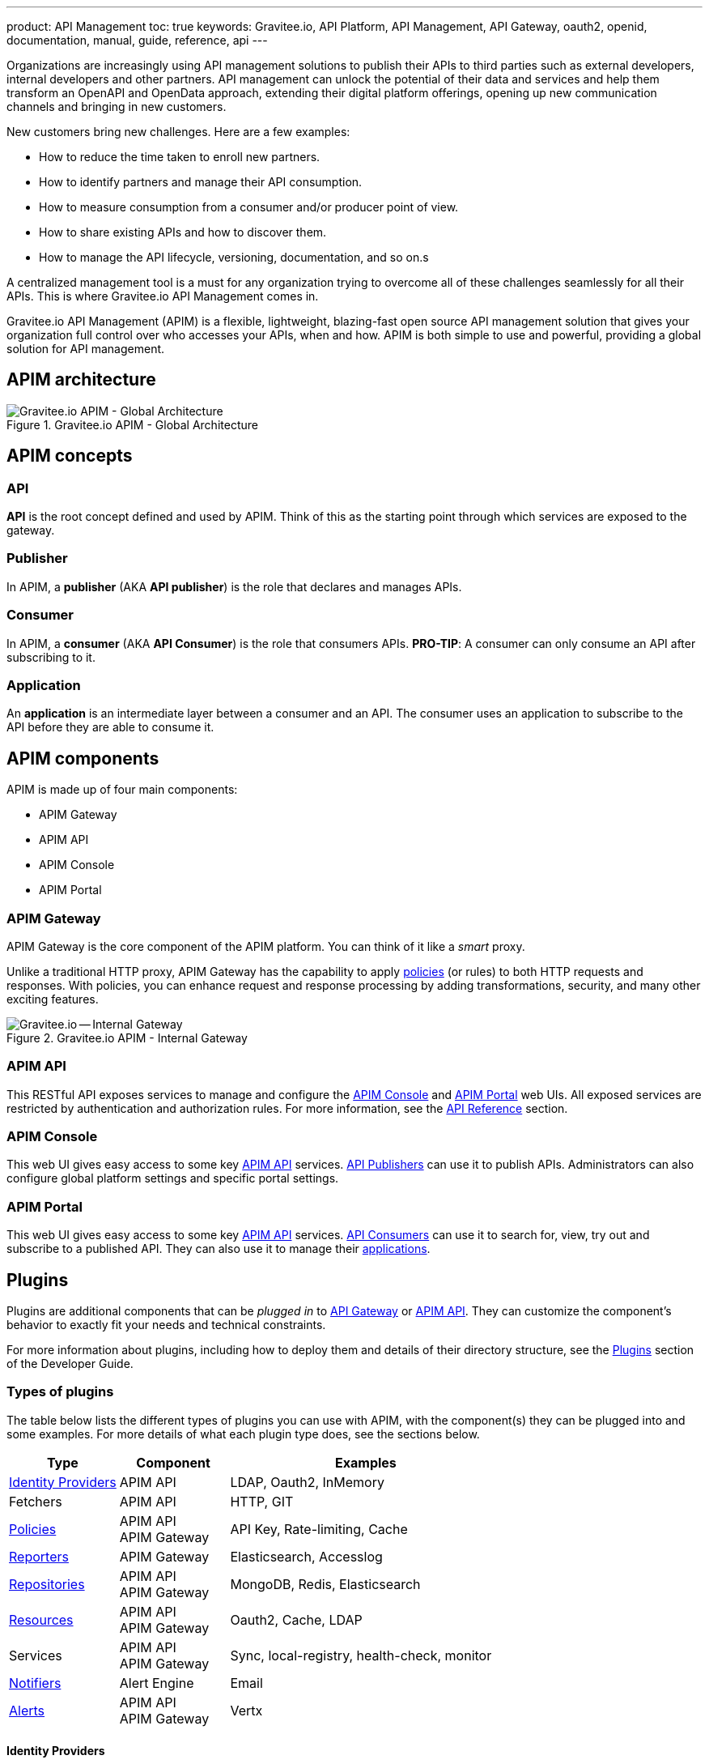 ---
product: API Management
toc: true
keywords: Gravitee.io, API Platform, API Management, API Gateway, oauth2, openid, documentation, manual, guide, reference, api
---

Organizations are increasingly using API management solutions to publish their APIs to third parties such as external developers, internal developers and other
partners. API management can unlock the potential of their data and services and help them transform an OpenAPI and OpenData approach, extending their
digital platform offerings, opening up new communication channels and bringing in new customers.

New customers bring new challenges. Here are a few examples:

* How to reduce the time taken to enroll new partners.
* How to identify partners and manage their API consumption.
* How to measure consumption from a consumer and/or producer point of view.
* How to share existing APIs and how to discover them.
* How to manage the API lifecycle, versioning, documentation, and so on.s

A centralized management tool is a must for any organization trying to overcome all of these challenges seamlessly for all their APIs. This is where Gravitee.io API Management comes in.

Gravitee.io API Management (APIM) is a flexible, lightweight, blazing-fast open source API management solution that gives your organization full control over who accesses your APIs, when and how. APIM is both simple to use and powerful, providing a global solution for API management.

== APIM architecture
.Gravitee.io APIM - Global Architecture
image::apim/3.x/overview/architecture/new-gravitee-global-architecture-schema.png[Gravitee.io APIM - Global Architecture]

== APIM concepts

=== API

**API** is the root concept defined and used by APIM. Think of this as the starting point through which services are exposed to the gateway.

=== Publisher

In APIM, a **publisher** (AKA **API publisher**) is the role that declares and manages APIs.

=== Consumer

In APIM, a **consumer** (AKA **API Consumer**) is the role that consumers APIs.
**PRO-TIP**: A consumer can only consume an API after subscribing to it.

=== Application

An **application** is an intermediate layer between a consumer and an API. The consumer uses an application to subscribe to the API before they are able to consume it.

== APIM components

APIM is made up of four main components:

- APIM Gateway
- APIM API
- APIM Console
- APIM Portal

[[gravitee-components-gateway]]
=== APIM Gateway
APIM Gateway is the core component of the APIM platform. You can think of it like a _smart_ proxy.

Unlike a traditional HTTP proxy, APIM Gateway has the capability to apply <<gravitee-plugins-policies, policies>> (or rules) to both HTTP requests and responses. With policies, you can enhance request and response processing by adding transformations, security, and many other exciting features.

.Gravitee.io APIM - Internal Gateway
image::apim/3.x/overview/components/new-components-apim-gateway-internal-gateway.png[Gravitee.io -- Internal Gateway]

[[gravitee-components-rest-api]]
=== APIM API
This RESTful API exposes services to manage and configure the <<gravitee-components-mgmt-ui, APIM Console>> and <<gravitee-components-portal-ui, APIM Portal>> web UIs.
All exposed services are restricted by authentication and authorization rules. For more information, see
the link:/Reference/API/apim-rest-api-doc.html[API Reference] section.

[[gravitee-components-mgmt-ui]]
=== APIM Console
This web UI gives easy access to some key <<gravitee-components-rest-api, APIM API>> services.
<<publisher, API Publishers>> can use it to publish APIs.
Administrators can also configure global platform settings and specific portal settings.

[[gravitee-components-portal-ui]]
=== APIM Portal
This web UI gives easy access to some key <<gravitee-components-rest-api, APIM API>> services.
<<consumer, API Consumers>> can use it to search for, view, try out and subscribe to a published API.
They can also use it to manage their <<application, applications>>.


== Plugins

Plugins are additional components that can be _plugged in_ to <<gravitee-components-gateway, API Gateway>> or <<gravitee-components-rest-api, APIM API>>.
They can customize the component's behavior to exactly fit your needs and technical constraints.

For more information about plugins, including how to deploy them and details of their directory structure, see the link:../dev-guide/dev-guide-plugins.html[Plugins] section of the Developer Guide.

=== Types of plugins

The table below lists the different types of plugins you can use with APIM, with the component(s) they can be plugged into and some examples. For more details of what each plugin type does, see the sections below.

[width="100%",cols="20,20,50",options="header"]
|===
|Type|Component|Examples
| <<gravitee-plugins-idp, Identity Providers>>|APIM API|LDAP, Oauth2, InMemory
| Fetchers|APIM API|HTTP, GIT
| <<gravitee-plugins-policies, Policies>>|APIM API +
APIM Gateway
                                         |API Key, Rate-limiting, Cache
| <<gravitee-plugins-reporters, Reporters>>|APIM Gateway|Elasticsearch, Accesslog
| <<gravitee-plugins-repositories, Repositories>>|APIM API +
APIM Gateway
                                                 |MongoDB, Redis, Elasticsearch
| <<gravitee-plugins-resources, Resources>>|APIM API +
APIM Gateway
                                           |Oauth2, Cache, LDAP
| Services|APIM API +
APIM Gateway
                                         |Sync, local-registry, health-check, monitor
| <<gravitee-plugins-notifiers, Notifiers>>|Alert Engine|Email
| <<gravitee-plugins-alerts, Alerts>>|APIM API +
APIM Gateway
                                     |Vertx
|===

[[gravitee-plugins-idp]]
==== Identity Providers

An identity provider brokers trust with external user providers, to authenticate and obtain information about your end users.

Out-of-the-box identity providers are:

- MongoDB
- In-memory
- LDAP / Active Directory
- OpenID Connect IdP (Azure AD, Google)

[[gravitee-plugins-policies]]
==== Policies
A *policy* modifies the behavior of the request or response handled by APIM Gateway. It can be chained by a request policy chain or a response policy chain using a logical order.
Policies can be thought of like a _proxy controller_, guaranteeing that a given business rule is fulfilled during request/response processing.

Examples of a policy are:

* Authorization using an API key (see the link:/Reference/policy/policy-apikey.html[api-key policy])
* Applying header or query parameter transformations
* Applying rate limiting or quotas to avoid API flooding

NOTE: Want to know how to create, use, and deploy a custom policy? Check out the link:./developer-guide/policies.html[Policies Developer Guide].

[[gravitee-plugins-reporters]]
==== Reporters

A *reporter* is used by an APIM Gateway instance to report many types of event:

* Request/response metrics -- for example, response-time, content-length, api-key
* Monitoring metrics -- for example, CPU, Heap usage
* Health-check metrics -- for example, status, response code

Out-of-the-box reporters are:

* Elasticsearch Reporter
* File Reporter

NOTE: As with all plugins, you can create, use, and deploy custom reporters as described in the
link:./developer-guide/plugins.html[Plugins Developer Guide].

[[gravitee-plugins-repositories]]
==== Repositories
A *repository* is a pluggable storage component for API configuration, policy configuration, analytics and so on.
You can find more information in the link:./configuration-guide/repositories/introduction.html[Repositories] section of the Configuration Guide.

[[gravitee-plugins-resources]]
==== Resources

A **resource** can be added to an API for its whole lifecycle. APIM comes with three default resources:

- Cache
- OAuth2 - Gravitee Access Management
- OAuth2 - Generic Authorization Server

You can find more information in the link:./publisher-guide/resources/introduction.html[Resources] section of the API Publisher Guide.

[[gravitee-plugins-notifiers]]
==== Notifiers

A *notifier* is used to send notifications.
Currently, the only notifier available is the *email notifier*, but others including *slack* and *portal* are planned soon.

[[gravitee-plugins-alerts]]
==== Alerts

An *alert* is used to send triggers or events to the Alert Engine, which can be processed to send a notification using the configured plugin notifier.
Configuring the notifier is the responsibility of the trigger.
